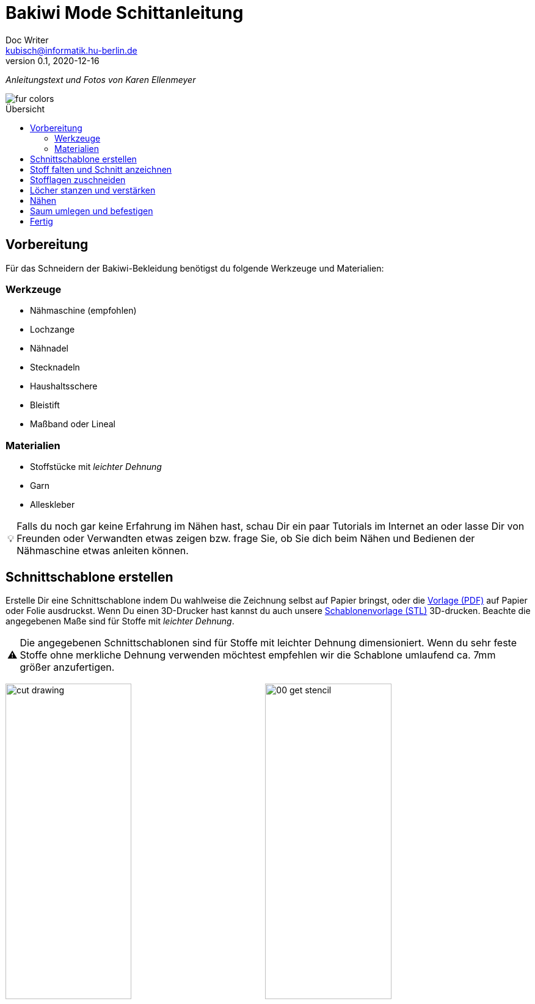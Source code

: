 =  Bakiwi Mode Schittanleitung
Doc Writer <kubisch@informatik.hu-berlin.de>
v0.1, 2020-12-16
:toc:
:toc-placement!:
:toc-title: Übersicht
:imagesdir: ./img/
:favicon: ../bakiwi_kit/img/icons/favicon.png
:stylesheet: ../bakiwi_kit/bak.css
:linkattrs:

:numbered:
:numbered!:

:icons: image
:icontype: png
:iconsdir: ../bakiwi_kit/img/icons/

ifdef::env-github[]
:tip-caption: :bulb:
:note-caption: :information_source:
:important-caption: :heavy_exclamation_mark:
:caution-caption: :fire:
:warning-caption: :warning:
endif::[]

:tip-caption: 💡
:important-caption: ⚠️


_Anleitungstext und Fotos von Karen Ellenmeyer_

image::./fur_colors.jpg[]

toc::[]

== Vorbereitung
Für das Schneidern der Bakiwi-Bekleidung benötigst du folgende Werkzeuge und Materialien:

=== Werkzeuge
* Nähmaschine (empfohlen)
* Lochzange
* Nähnadel
* Stecknadeln
* Haushaltsschere
* Bleistift
* Maßband oder Lineal

=== Materialien
* Stoffstücke mit _leichter Dehnung_
* Garn
* Alleskleber

[TIP]
====
Falls du noch gar keine Erfahrung im Nähen hast, schau Dir ein paar Tutorials im Internet an oder lasse Dir von Freunden oder Verwandten etwas zeigen bzw. frage Sie, ob Sie dich beim Nähen und Bedienen der Nähmaschine etwas anleiten können.
====

== Schnittschablone erstellen
Erstelle Dir eine Schnittschablone indem Du wahlweise die Zeichnung selbst auf Papier bringst, oder die link:stencil//cut_stencil.pdf[Vorlage (PDF)] auf Papier oder Folie ausdruckst. Wenn Du einen 3D-Drucker hast kannst du auch unsere link:stencil/cut_stencil.stl[Schablonenvorlage (STL)] 3D-drucken. Beachte die angegebenen Maße sind für Stoffe mit _leichter Dehnung_.

[IMPORTANT]
====
Die angegebenen Schnittschablonen sind für Stoffe mit leichter Dehnung dimensioniert. Wenn du sehr feste Stoffe ohne merkliche Dehnung verwenden möchtest empfehlen wir die Schablone umlaufend ca. 7mm größer anzufertigen.
====

image:./cut_drawing.png[width=49%]
image:./00_get_stencil.jpg[width=49%]

== Stoff falten und Schnitt anzeichnen
Falte den Stoff so, dass die rechten Seiten (Fell) innen liegen und die linken Seiten außen sind. Achte darauf, dass die meiste Dehnung des Materials in Querrichtung ist.

Lege die Schnittschablone auf und zeichne den Schnitt mit Bleistift oder Kreide auf der linken (d.h. inneren) Stoffseite an. Vergiss dabei nicht die Positionen für die Sensoren zu markieren!

image:./01_prepare.jpg[width=49%]
image:./02_mark.jpg[width=49%]

== Stofflagen zuschneiden
Stecke beide Lagen mit ein paar Nadeln zusammen, damit sich die Stofflagen beim Zuschneiden nicht verschieben. Schneide dann beide Lagen zusammen möglichst genauf auf der Linie aus.

image:./03_cut.jpg[width=49%]
image:./04_mark_holes.jpg[width=49%]

== Löcher stanzen und verstärken
Mit einer Lochzange kannst du jetzt die Löcher für die Sensoren durch beide Stofflagen stanzen. Am besten legst du ein Stück Pappe beim Stanzen mit dazwischen, dann lassen sich die Löcher schön sauber ausstanzen.

Sichere nun die die ausgestanzten Öffnungen mit etwas Klebstoff vor dem Ausfransen, ein Allzweckkleber sollte dafür genügen. Nimm eine Nadel oder einen Zahnstocher zur Hilfe um den Kleber dicht um das Loch zu verteilen. Lasse den Kleber ausreichend lange trocknen.

image:./05_cut_holes.jpg[width=49%]
image:./06_reinforce_holes.jpg[width=49%]

== Nähen
Nähe jetzt _füßchenbreit_ mit der Nähmaschine um die Schnittkanten herum. Vergiss nicht am Anfang und Ende die Naht zu _verriegeln_, d.h. nähe hin und zurück, damit Sie nicht aufgehen kann.

image:./07_sew.jpg[width=98%]

== Saum umlegen und befestigen
Lege den Saum 2cm um und befestige ihn mit dem _Überwendlichstich_ (d.h. mit doppeltem Faden) von Hand. Alternativ kannst du ihn auch festkleben. Achte aber darauf, nicht zu viel Klebstoff zu verwenden, damit er nicht auf die rechte Seite des Mäntelchens durchschlägt.

image:./08_measure.jpg[width=49%]
image:./09_sew_the_hem.jpg[width=49%]

== Fertig
Wende Dein neu-geschneidertes Fell und ziehe Dein Bakiwi an. Dabei sollten die Fühler zuerst durch die Löcher im Fell gesteckt werden.

*Fertig!  Tadaahhhh.*

Wenn Du möchtest, sei so gut und schicke uns ein Foto oder Video von Deiner Kreation an *info@jetpack.cl* für unsere Sammlung oder poste Deine individuelle Bakiwi-Mode mit dem Hashtag *#bakiwi*.

image:./10_ready_made.jpg[width=49%]
image:./11_done.jpg[width=49%]

